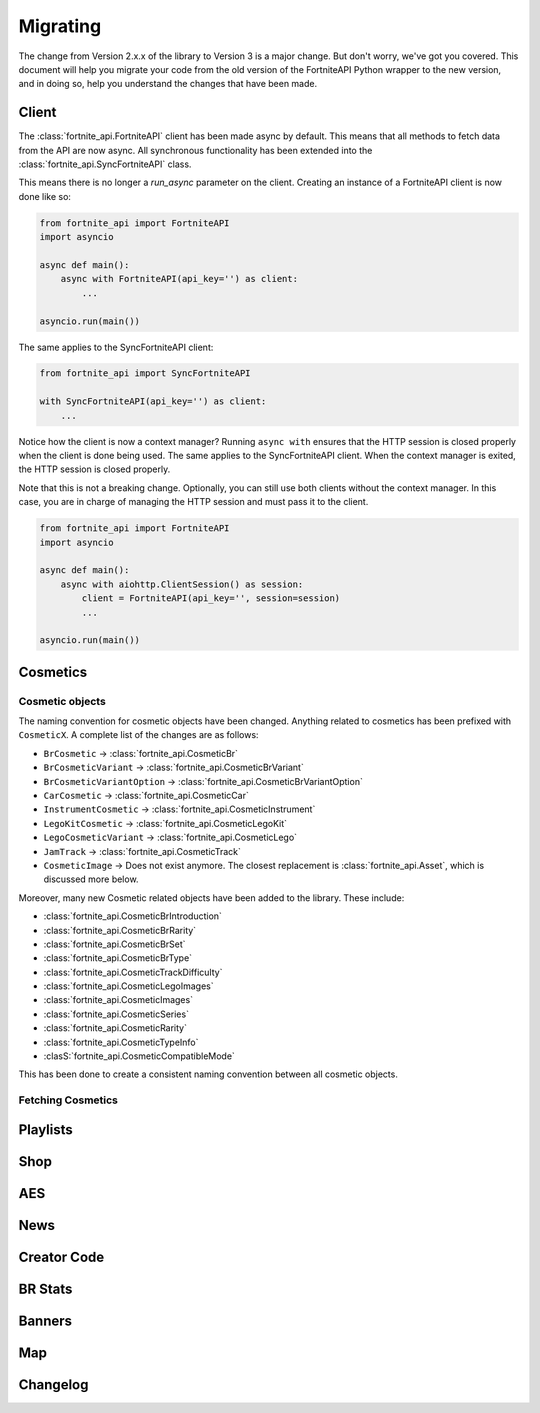Migrating
=========
The change from Version 2.x.x of the library to Version 3 is a major change. But don't worry, we've got 
you covered. This document will help you migrate your code from the old version of the FortniteAPI Python
wrapper to the new version, and in doing so, help you understand the changes that have been made.

Client 
------
The :class:`fortnite_api.FortniteAPI` client has been made async by default. This means that all methods 
to fetch data from the API are now async. All synchronous functionality has been extended into the 
:class:`fortnite_api.SyncFortniteAPI` class. 

This means there is no longer a `run_async` parameter on the client. Creating an instance of a 
FortniteAPI client is now done like so:

.. code-block:: python3

    from fortnite_api import FortniteAPI
    import asyncio

    async def main():
        async with FortniteAPI(api_key='') as client:
            ... 
    
    asyncio.run(main())

The same applies to the SyncFortniteAPI client:

.. code-block:: python3

    from fortnite_api import SyncFortniteAPI

    with SyncFortniteAPI(api_key='') as client:
        ...


Notice how the client is now a context manager? Running ``async with`` ensures that the 
HTTP session is closed properly when the client is done being used. The same applies to the 
SyncFortniteAPI client. When the context manager is exited, the HTTP session is closed properly.

Note that this is not a breaking change. Optionally, you can still use both clients without the context manager. In this case, you are in charge of managing the HTTP session and must pass it to the client.

.. code-block:: python3

    from fortnite_api import FortniteAPI
    import asyncio

    async def main():
        async with aiohttp.ClientSession() as session:
            client = FortniteAPI(api_key='', session=session)
            ...

    asyncio.run(main())


Cosmetics
---------

Cosmetic objects
~~~~~~~~~~~~~~~~
The naming convention for cosmetic objects have been changed. Anything related to cosmetics
has been prefixed with ``CosmeticX``. A complete list of the changes are as follows:

- ``BrCosmetic`` -> :class:`fortnite_api.CosmeticBr`
- ``BrCosmeticVariant`` -> :class:`fortnite_api.CosmeticBrVariant`
- ``BrCosmeticVariantOption`` -> :class:`fortnite_api.CosmeticBrVariantOption`
- ``CarCosmetic`` -> :class:`fortnite_api.CosmeticCar`
- ``InstrumentCosmetic`` -> :class:`fortnite_api.CosmeticInstrument`
- ``LegoKitCosmetic`` -> :class:`fortnite_api.CosmeticLegoKit`
- ``LegoCosmeticVariant`` -> :class:`fortnite_api.CosmeticLego`
- ``JamTrack`` -> :class:`fortnite_api.CosmeticTrack`
- ``CosmeticImage`` -> Does not exist anymore. The closest replacement is :class:`fortnite_api.Asset`, which is discussed more below.

Moreover, many new Cosmetic related objects have been added to the library. These include:

- :class:`fortnite_api.CosmeticBrIntroduction`
- :class:`fortnite_api.CosmeticBrRarity`
- :class:`fortnite_api.CosmeticBrSet`
- :class:`fortnite_api.CosmeticBrType`
- :class:`fortnite_api.CosmeticTrackDifficulty`
- :class:`fortnite_api.CosmeticLegoImages`
- :class:`fortnite_api.CosmeticImages`
- :class:`fortnite_api.CosmeticSeries`
- :class:`fortnite_api.CosmeticRarity`
- :class:`fortnite_api.CosmeticTypeInfo`
- :clasS:`fortnite_api.CosmeticCompatibleMode`

This has been done to create a consistent naming convention between all cosmetic objects.

Fetching Cosmetics
~~~~~~~~~~~~~~~~~~~

Playlists
---------
.. Changes to the playlist endpoint

Shop
----
.. Changes to the shop endpoint


AES
---
.. Changes to the AES endpoint

News 
----
.. Changes to the news endpoint

Creator Code 
------------
.. Changes to the creator code endpoint

BR Stats
--------
.. Changes to the BR Stats endpoint

Banners 
-------
.. Changes to the banners endpoint

Map 
----
.. Changes to the map endpoint

Changelog
---------

.. Changelog for each endpoint difference. The general model between how requests used to 